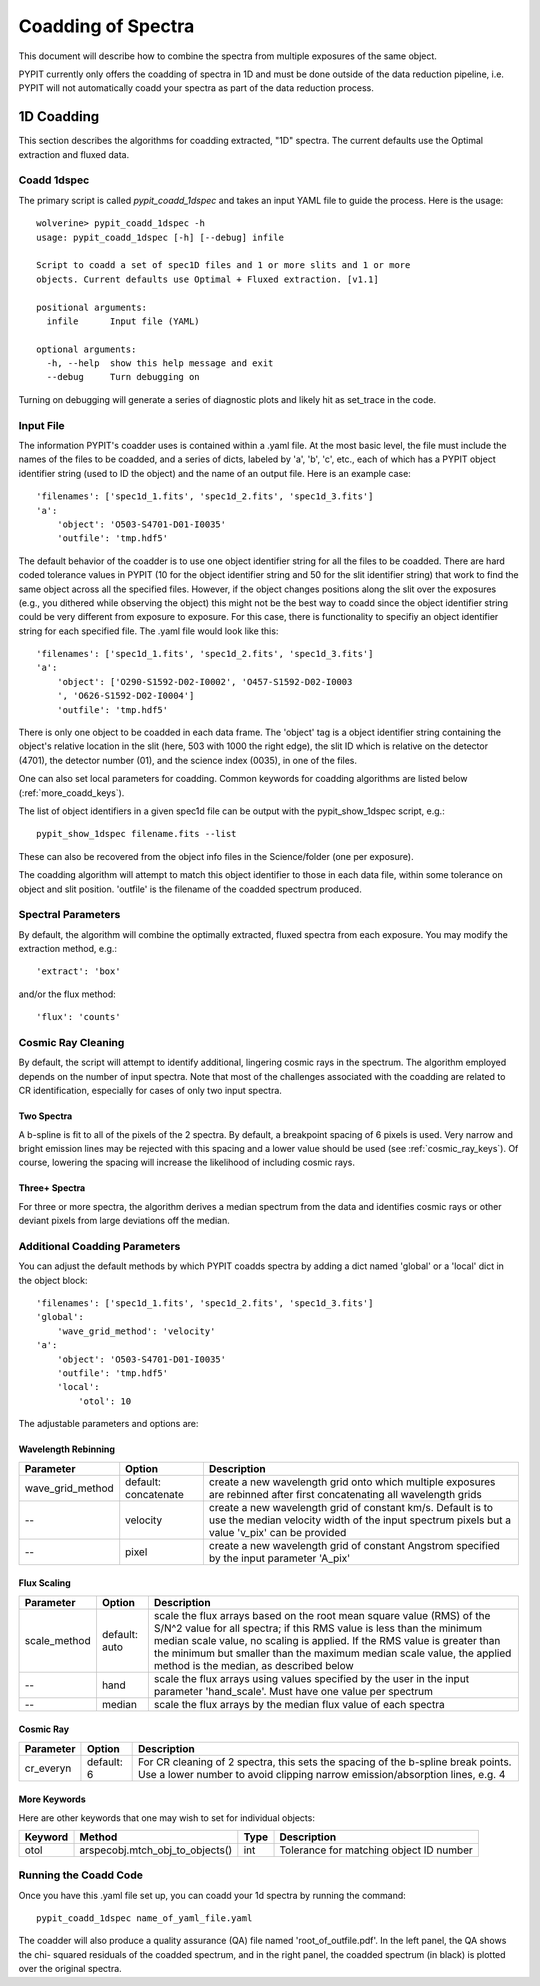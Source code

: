 .. highlight:: rest

*******************
Coadding of Spectra
*******************

This document will describe how to combine the spectra
from multiple exposures of the same object.

PYPIT currently only offers the coadding of spectra in
1D and must be done outside of the data reduction pipeline,
i.e. PYPIT will not automatically coadd your spectra as
part of the data reduction process.

1D Coadding
===========

This section describes the algorithms for coadding extracted,
"1D" spectra.  The current defaults use the Optimal extraction
and fluxed data.

Coadd 1dspec
++++++++++++

The primary script is called `pypit_coadd_1dspec` and takes
an input YAML file to guide the process.  Here is the usage::

    wolverine> pypit_coadd_1dspec -h
    usage: pypit_coadd_1dspec [-h] [--debug] infile

    Script to coadd a set of spec1D files and 1 or more slits and 1 or more
    objects. Current defaults use Optimal + Fluxed extraction. [v1.1]

    positional arguments:
      infile      Input file (YAML)

    optional arguments:
      -h, --help  show this help message and exit
      --debug     Turn debugging on

Turning on debugging will generate a series of diagnostic plots
and likely hit as set_trace in the code.

Input File
++++++++++

The information PYPIT's coadder uses is contained
within a .yaml file. At the most basic level, the file must
include the names of the files to be coadded, and a series
of dicts, labeled by 'a', 'b', 'c', etc., each of
which has a  PYPIT
object identifier string (used to ID the object)
and the name of an output file.  Here is an example
case::

    'filenames': ['spec1d_1.fits', 'spec1d_2.fits', 'spec1d_3.fits']
    'a':
        'object': 'O503-S4701-D01-I0035'
        'outfile': 'tmp.hdf5'

The default behavior of the coadder is to use one object identifier 
string for all the files to be coadded. There are hard coded tolerance
values in PYPIT (10 for the object identifier string and 50 for the
slit identifier string) that work to find the same object across all
the specified files. However, if the object changes positions along the
slit over the exposures (e.g., you dithered while observing the object)
this might not be the best way to coadd since the object identifier 
string could be very different from exposure to exposure. 
For this case, there is functionality to specifiy an object identifier
string for each specified file. The .yaml file would look like this::

    'filenames': ['spec1d_1.fits', 'spec1d_2.fits', 'spec1d_3.fits']
    'a':
        'object': ['O290-S1592-D02-I0002', 'O457-S1592-D02-I0003
        ', 'O626-S1592-D02-I0004']
        'outfile': 'tmp.hdf5'


There is only one object to be coadded in each data frame.
The 'object' tag is a object identifier string containing the
object's relative location in the slit (here, 503 with 1000 the
right edge), the slit ID which is relative on the detector (4701),
the detector number (01), and the science index (0035), in
one of the files.

One can also set local parameters for coadding.
Common keywords for coadding algorithms are
listed below (:ref:`more_coadd_keys`).

The list of object identifiers in a given spec1d file can be
output with the pypit_show_1dspec script, e.g.::

    pypit_show_1dspec filename.fits --list

These can also be recovered from the object info files in the Science/folder
(one per exposure).

The coadding algorithm will attempt to match this object identifier
to those in each data file, within some tolerance on object and slit
position. 'outfile' is the filename of the coadded spectrum produced.

Spectral Parameters
+++++++++++++++++++

By default, the algorithm will combine the optimally extracted,
fluxed spectra from each exposure.  You may modify the extraction
method, e.g.::

    'extract': 'box'

and/or the flux method::

    'flux': 'counts'

Cosmic Ray Cleaning
+++++++++++++++++++

By default, the script will attempt to identify additional,
lingering cosmic rays in the spectrum.  The algorithm
employed depends on the number of input spectra.
Note that most of the challenges associated with the coadding
are related to CR identification, especially for cases
of only two input spectra.

Two Spectra
-----------

A b-spline is fit to all of the pixels of the 2 spectra.
By default, a breakpoint spacing of 6 pixels is used.
Very narrow and bright emission lines may be rejected
with this spacing and a lower value should be used
(see :ref:`cosmic_ray_keys`).  Of course, lowering
the spacing will increase the likelihood of including
cosmic rays.


Three+ Spectra
--------------

For three or more spectra, the algorithm derives a median
spectrum from the data and identifies cosmic rays or other
deviant pixels from large deviations off the median.

Additional Coadding Parameters
++++++++++++++++++++++++++++++
You can adjust the default methods by which PYPIT coadds
spectra by adding a dict named 'global' or a 'local' dict
in the object block::

    'filenames': ['spec1d_1.fits', 'spec1d_2.fits', 'spec1d_3.fits']
    'global':
        'wave_grid_method': 'velocity'
    'a':
        'object': 'O503-S4701-D01-I0035'
        'outfile': 'tmp.hdf5'
        'local':
            'otol': 10

The adjustable parameters and options are:

Wavelength Rebinning
--------------------

==================   =======================  ==================================================
Parameter            Option                   Description
==================   =======================  ==================================================
wave_grid_method     default: concatenate     create a new wavelength grid onto which multiple
                                              exposures are rebinned after first concatenating
                                              all wavelength grids
--                   velocity                 create a new wavelength grid of constant km/s.
                                              Default is to use the median velocity width of the
                                              input spectrum pixels but a value 'v_pix' can be
                                              provided
--                   pixel                    create a new wavelength grid of constant Angstrom
                                              specified by the input parameter 'A_pix'
==================   =======================  ==================================================

Flux Scaling
------------

==================   =======================  ==================================================
Parameter            Option                   Description
==================   =======================  ==================================================
scale_method         default: auto            scale the flux arrays based on the root mean
                                              square value (RMS) of the S/N^2 value for all
                                              spectra; if this RMS value is less than the
                                              minimum median scale value, no scaling is applied.
                                              If the RMS value is greater than the minimum but
                                              smaller than the maximum median scale value, the
                                              applied method is the median, as described below
--                   hand                     scale the flux arrays using values specified by
                                              the user in the input parameter 'hand_scale'. Must
                                              have one value per spectrum
--                   median                   scale the flux arrays by the median flux value
                                              of each spectra
==================   =======================  ==================================================

.. _cosmic_ray_keys:

Cosmic Ray
----------

==================   =======================  ===================================================
Parameter            Option                   Description
==================   =======================  ===================================================
cr_everyn            default: 6               For CR cleaning of 2 spectra, this sets the
                                              spacing of the b-spline break points.  Use a lower
                                              number to avoid clipping narrow emission/absorption
                                              lines, e.g. 4
==================   =======================  ===================================================

.. _more_coadd_keys:

More Keywords
-------------

Here are other keywords that one may wish to set
for individual objects:

============= =============================== ==== =============================================
Keyword        Method                         Type Description
============= =============================== ==== =============================================
otol          arspecobj.mtch_obj_to_objects() int  Tolerance for matching object ID number
============= =============================== ==== =============================================

Running the Coadd Code
++++++++++++++++++++++

Once you have this .yaml file set up, you can coadd your
1d spectra by running the command::

    pypit_coadd_1dspec name_of_yaml_file.yaml

The coadder will also produce a quality assurance (QA) file
named 'root_of_outfile.pdf'. In the left panel, the QA shows the chi-
squared residuals of the coadded spectrum, and in the right
panel, the coadded spectrum (in black) is plotted over the
original spectra.
